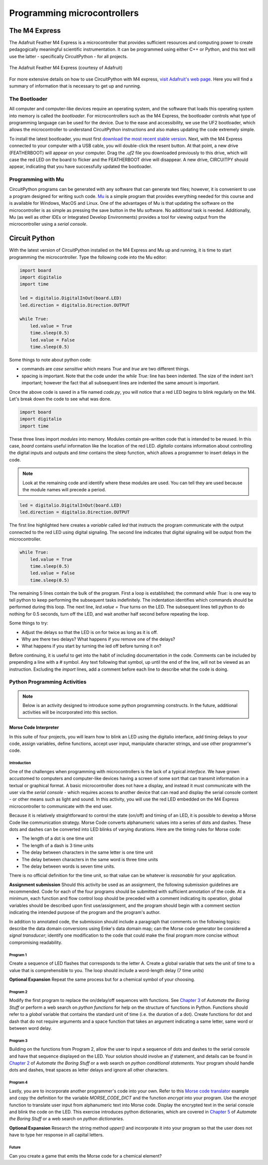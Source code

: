 Programming microcontrollers
============================

The M4 Express
~~~~~~~~~~~~~~

The Adafruit Feather M4 Express is a microcontroller that provides sufficient resources and computing power to create pedagogically meaningful scientific instrumentation.  It can be programmed using either C++ or Python, and this text will use the latter - specifically CircuitPython - for all projects.

.. figure:: img/m4thumb.jpg
  :align: center
  :alt: Figure of M4 Express Microcontroller

  The Adafruit Feather M4 Express (courtesy of Adafruit)

For more extensive details on how to use CircuitPython with M4 express, `visit Adafruit's web page <https://learn.adafruit.com/adafruit-feather-m4-express-atsamd51/circuitpython-pins-and-modules>`_.  Here you will find a summary of information that is necessary to get up and running.

The Bootloader
**************

All computer and computer-like devices require an operating system, and the software that loads this operating system into memory is called the *bootloader*.  For microcontrollers such as the M4 Express, the bootloader controls what type of programming language can be used for the device.  Due to the ease and accessibility, we use the UF2 bootloader, which allows the microcontroller to understand CircuitPython instructions and also makes updating the code extremely simple.

To install the latest bootloader, you must first `download the most recent stable version <https://circuitpython.org/board/feather_m4_express>`_.  Next, with the M4 Express connected to your computer with a USB cable, you will double-click the resent button.  At that point, a new drive (FEATHERBOOT) will appear on your computer.  Drag the `.uf2` file you downloaded previously to this drive, which will case the red LED on the board to flicker and the FEATHERBOOT drive will disappear.  A new drive, CIRCUITPY should appear, indicating that you have successfully updated the bootloader.

Programming with Mu
*******************

CircuitPython programs can be generated with any software that can generate text files; however, it is convenient to use a program designed for writing such code.  `Mu <https://codewith.mu/en/download>`_ is a simple program that provides everything needed for this course and is available for Windows, MacOS and Linux.  One of the advantages of Mu is that updating the software on the microcontroller is as simple as pressing the save button in the Mu software.  No additional task is needed.  Additionally, Mu (as well as other IDEs or Integrated Develop Environments) provides a tool for viewing output from the microcontroller using a *serial console*.

Circuit Python
~~~~~~~~~~~~~~

With the latest version of CircuitPython installed on the M4 Express and Mu up and running, it is time to start programming the microcontroller.  Type the following code into the Mu editor:

.. code:: python

  import board
  import digitalio
  import time

  led = digitalio.DigitalInOut(board.LED)
  led.direction = digitalio.Direction.OUTPUT

  while True:
      led.value = True
      time.sleep(0.5)
      led.value = False
      time.sleep(0.5)

Some things to note about python code:

* commands are *case sensitive* which means `True` and `true` are two different things.
* spacing is important.  Note that the code under the `while True:` line has been indented.  The size of the indent isn't important; however the fact that all subsequent lines are indented the same amount is important.

Once the above code is saved in a file named `code.py`, you will notice that a red LED begins to blink regularly on the M4.  Let's break down the code to see what was done.

.. code:: python

  import board
  import digitalio
  import time

These three lines import *modules* into memory.  Modules contain pre-written code that is intended to be reused.  In this case, `board` contains useful information like the location of the red LED.  `digitalio` contains information about controlling the digital inputs and outputs and `time` contains the sleep function, which allows a programmer to insert delays in the code.

.. note:: Look at the remaining code and identify where these modules are used.  You can tell they are used because the module names will precede a period.

.. code:: python

  led = digitalio.DigitalInOut(board.LED)
  led.direction = digitalio.Direction.OUTPUT

The first line highlighted here creates a *variable* called `led` that instructs the program communicate with the output connected to the red LED using digital signaling.  The second line indicates that digital signaling will be output from the microcontroller.

.. code:: python

  while True:
      led.value = True
      time.sleep(0.5)
      led.value = False
      time.sleep(0.5)

The remaining 5 lines contain the bulk of the program.  First a loop is established; the command `while True:` is one way to tell python to keep performing the subsequent tasks indefinitely.  The indentation identifies which commands should be performed during this loop.  The next line, `led.value = True` turns on the LED.  The subsequent lines tell python to do nothing for 0.5 seconds, turn off the LED, and wait another half second before repeating the loop.

Some things to try:

* Adjust the delays so that the LED is on for twice as long as it is off.
* Why are there two delays?  What happens if you remove one of the delays?
* What happens if you start by turning the led off before turning it on?

Before continuing, it is useful to get into the habit of including documentation in the code.  Comments can be included by prepending a line with a `#` symbol.  Any text following that symbol, up until the end of the line, will not be viewed as an instruction.  Excluding the `import` lines, add a comment before each line to describe what the code is doing.

Python Programming Activities
*****************************

.. note:: Below is an activity designed to introduce some python programming constructs.  In the future, additional activities will be incorporated into this section.

Morse Code Interpreter
^^^^^^^^^^^^^^^^^^^^^^

In this suite of four projects, you will learn how to blink an LED using the digitalio interface, add timing delays to your code, assign variables, define functions, accept user input, manipulate character strings, and use other programmer's code.

Introduction
------------

One of the challenges when programming with microcontrollers is the lack of a typical *interface*.  We have grown accustomed to computers and computer-like devices having a screen of some sort that can transmit information in a textual or graphical format.  A basic microcontroller does not have a display, and instead it must communicate with the user via the *serial console* - which requires access to another device that can read and display the serial console content - or other means such as light and sound.  In this activity, you will use the red LED embedded on the M4 Express microcontroller to communicate with the end user.

Because it is relatively straightforward to control the state (on/off) and timing of an LED, it is possible to develop a Morse Code like communication strategy.  Morse Code converts alphanumeric values into a series of dots and dashes.  These dots and dashes can be converted into LED blinks of varying durations.  Here are the timing rules for Morse code:

* The length of a dot is one time unit
* The length of a dash is 3 time units
* The delay between characters in the same letter is one time unit
* The delay between characters in the same word is three time units
* The delay between words is seven time units.

There is no official definition for the time unit, so that value can be whatever is *reasonable* for your application.

**Assignment submission** Should this activity be used as an assignment, the following submission guidelines are recommended.  Code for each of the four programs should be submitted with sufficient annotation of the code.  At a minimum, each function and flow control loop should be preceded with a comment indicating its operation, global variables should be described upon first use/assignment, and the program should begin with a comment section indicating the intended purpose of the program and the program's author.

In addition to annotated code, the submission should include a paragraph that comments on the following topics: describe the data domain conversions using Enke's data domain map; can the Morse code generator be considered a *signal transducer*; identify one modification to the code that could make the final program more concise without compromising readability.

Program 1
---------

Create a sequence of LED flashes that corresponds to the letter A.  Create a global variable that sets the unit of time to a value that is comprehensible to you.  The loop should include a word-length delay (7 time units)

**Optional Expansion** Repeat the same process but for a chemical symbol of your choosing.

Program 2
---------

Modify the first program to replace the on/delay/off sequences with functions. See `Chapter 3 <https://automatetheboringstuff.com/2e/chapter3/>`_ of *Automate the Boring Stuff* or perform a web search on *python functions* for help on the structure of functions in Python.  Functions should refer to a `global` variable that contains the standard unit of time (i.e. the duration of a dot).  Create functions for dot and dash that do not require arguments and a space function that takes an argument indicating a same letter, same word or between word delay.

Program 3
---------

Building on the functions from Program 2, allow the user to input a sequence of dots and dashes to the serial console and have that sequence displayed on the LED.  Your solution should involve an *if* statement, and details can be found in `Chapter 2 <https://automatetheboringstuff.com/2e/chapter2/>`_ of *Automate the Boring Stuff* or a web search on *python conditional statements*.  Your program should handle dots and dashes, treat spaces as letter delays and ignore all other characters.

Program 4
---------

Lastly, you are to incorporate another programmer's code into your own.  Refer to this `Morse code translator <https://www.geeksforgeeks.org/morse-code-translator-python/>`_ example and copy the definition for the variable `MORSE_CODE_DICT` and the function `encrypt` into your program.  Use the `encrypt` function to translate user input from alphanumeric text into Morse code.  Display the encrypted text in the serial console and blink the code on the LED.  This exercise introduces python dictionaries, which are covered in `Chapter 5 <https://automatetheboringstuff.com/2e/chapter5/>`_ of *Automate the Boring Stuff* or a web search on *python dictionaries*.

**Optional Expansion** Research the string method *upper()* and incorporate it into your program so that the user does not have to type her response in all capital letters.

Future
------

Can you create a game that emits the Morse code for a chemical element?
